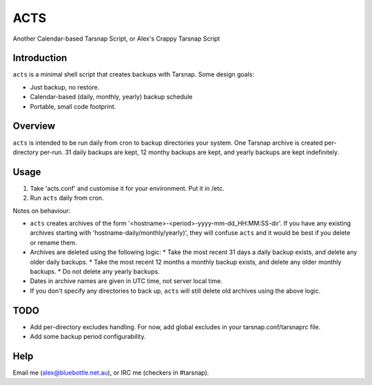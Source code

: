 ====
ACTS
====
Another Calendar-based Tarsnap Script, or
Alex's Crappy Tarsnap Script

Introduction
------------
``acts`` is a minimal shell script that creates backups with Tarsnap. Some design goals:

* Just backup, no restore.

* Calendar-based (daily, monthly, yearly) backup schedule

* Portable, small code footprint.

Overview
--------
``acts`` is intended to be run daily from cron to backup directories your system. One Tarsnap archive is created per-directory per-run. 31 daily backups are kept, 12 monthy backups are kept, and yearly backups are kept indefinitely.

Usage
-----
1. Take 'acts.conf' and customise it for your environment. Put it in /etc.
2. Run ``acts`` daily from cron.

Notes on behaviour:

* ``acts`` creates archives of the form '<hostname>-<period>-yyyy-mm-dd_HH:MM:SS-dir'. If you have any existing archives starting with 'hostname-daily/monthly/yearly)', they will confuse ``acts`` and it would be best if you delete or rename them.

* Archives are deleted using the following logic:
  * Take the most recent 31 days a daily backup exists, and delete any older daily backups.
  * Take the most recent 12 months a monthly backup exists, and delete any older monthly backups.
  * Do not delete any yearly backups.

* Dates in archive names are given in UTC time, not server local time.

* If you don't specify any directories to back up, ``acts`` will still delete old archives using the above logic.

TODO
----
* Add per-directory excludes handling. For now, add global excludes in your tarsnap.conf/tarsnaprc file.

* Add some backup period configurability.

Help
----
Email me (alex@bluebottle.net.au), or IRC me (checkers in #tarsnap).

